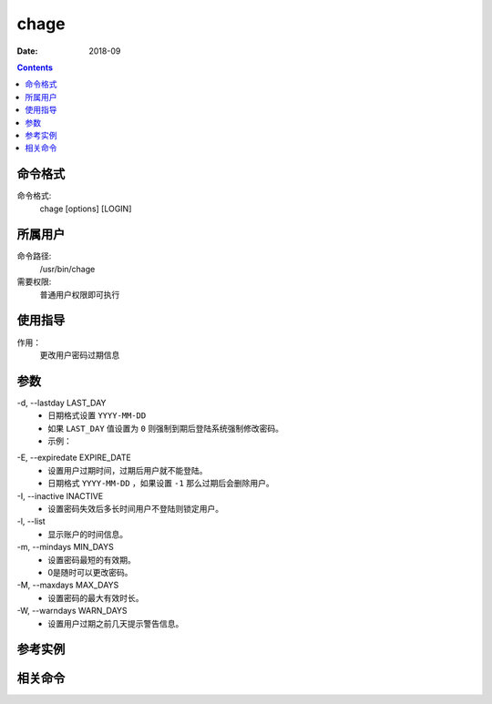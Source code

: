 .. _chage-cmd:

======================================================================================================================================================
chage
======================================================================================================================================================


:Date: 2018-09

.. contents::


.. _chage-format:

命令格式
======================================================================================================================================================

命令格式:
    chage [options] [LOGIN]


.. _chage-user:

所属用户
======================================================================================================================================================

命令路径:
    /usr/bin/chage

需要权限:
    普通用户权限即可执行


.. _chage-guid:

使用指导
======================================================================================================================================================

作用：
    更改用户密码过期信息


.. _chage-args:

参数
======================================================================================================================================================



\-d, --lastday LAST_DAY
    - 日期格式设置 ``YYYY-MM-DD``
    - 如果 ``LAST_DAY`` 值设置为 ``0`` 则强制到期后登陆系统强制修改密码。
    - 示例：

.. code-block:: bash
    :linenos:




\-E, --expiredate EXPIRE_DATE
    - 设置用户过期时间，过期后用户就不能登陆。
    - 日期格式 ``YYYY-MM-DD`` ，如果设置 ``-1`` 那么过期后会删除用户。



\-I, --inactive INACTIVE
    - 设置密码失效后多长时间用户不登陆则锁定用户。

\-l, --list
    - 显示账户的时间信息。


\-m, --mindays MIN_DAYS
    - 设置密码最短的有效期。
    - 0是随时可以更改密码。


\-M, --maxdays MAX_DAYS
    - 设置密码的最大有效时长。


\-W, --warndays WARN_DAYS
    - 设置用户过期之前几天提示警告信息。




.. _chage-instance:

参考实例
======================================================================================================================================================



.. _chage-relevant:

相关命令
======================================================================================================================================================








